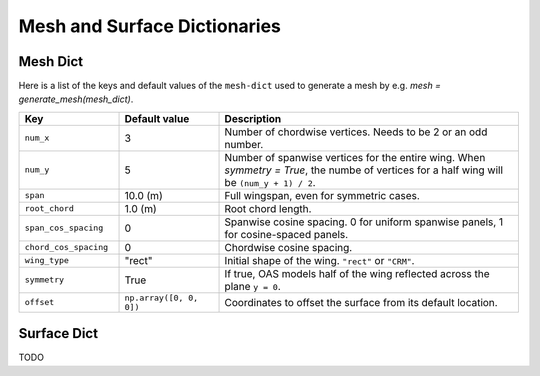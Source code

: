 .. _Mesh and Surface Dict:

Mesh and Surface Dictionaries
=============================

Mesh Dict
---------

Here is a list of the keys and default values of the ``mesh-dict`` used to generate a mesh by e.g. `mesh = generate_mesh(mesh_dict)`.

.. list-table::
    :widths: 20 20 60
    :header-rows: 1

    * - Key
      - Default value
      - Description
    * - ``num_x``
      - 3
      - Number of chordwise vertices. Needs to be 2 or an odd number.
    * - ``num_y``
      - 5
      - Number of spanwise vertices for the entire wing. When `symmetry = True`, the numbe of vertices for a half wing will be ``(num_y + 1) / 2``.
    * - ``span``
      - 10.0 (m)
      - Full wingspan, even for symmetric cases. 
    * - ``root_chord``
      - 1.0 (m)
      - Root chord length.
    * - ``span_cos_spacing``
      - 0
      - Spanwise cosine spacing. 0 for uniform spanwise panels, 1 for cosine-spaced panels.
    * - ``chord_cos_spacing``
      - 0
      - Chordwise cosine spacing.
    * - ``wing_type``
      - "rect"
      - Initial shape of the wing. ``"rect"`` or ``"CRM"``.
    * - ``symmetry``
      - True
      - If true, OAS models half of the wing reflected across the plane ``y = 0``.
    * - ``offset``
      - ``np.array([0, 0, 0])``
      - Coordinates to offset the surface from its default location.
 

Surface Dict
------------
TODO